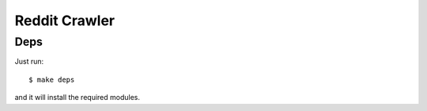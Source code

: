 Reddit Crawler
==============

Deps
----

Just run::

    $ make deps

and it will install the required modules.


